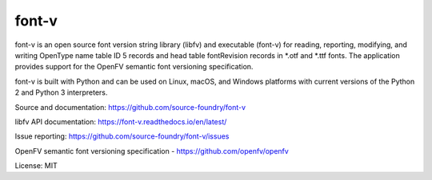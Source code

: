 font-v
========

font-v is an open source font version string library (libfv) and executable (font-v) for reading, reporting, modifying, and writing OpenType name table ID 5 records and head table fontRevision records in *.otf and *.ttf fonts.  The application provides support for the OpenFV semantic font versioning specification.

font-v is built with Python and can be used on Linux, macOS, and Windows platforms with current versions of the Python 2 and Python 3 interpreters.

Source and documentation: https://github.com/source-foundry/font-v

libfv API documentation: https://font-v.readthedocs.io/en/latest/

Issue reporting: https://github.com/source-foundry/font-v/issues

OpenFV semantic font versioning specification - https://github.com/openfv/openfv

License: MIT


